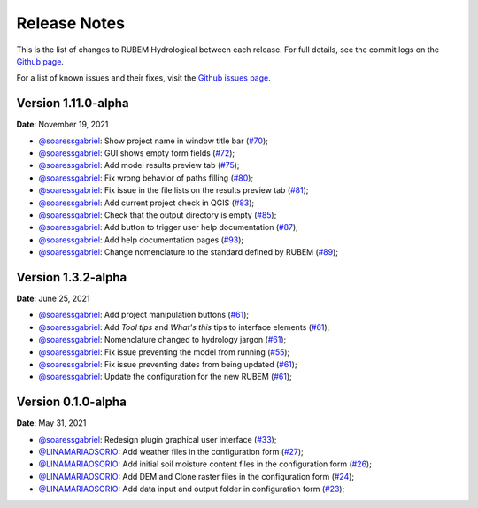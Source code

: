 Release Notes
=============

This is the list of changes to RUBEM Hydrological between each release. For full details, see the commit logs on the `Github page <https://github.com/LabSid-USP/RUBEMHydrological>`_.

For a list of known issues and their fixes, visit the `Github issues page <https://github.com/LabSid-USP/RUBEMHydrological/issues>`_.

Version 1.11.0-alpha
--------------------

**Date**: November 19, 2021

- `@soaressgabriel <https://github.com/soaressgabriel>`_: Show project name in window title bar (`#70 <https://github.com/LabSid-USP/RUBEMHydrological/pull/70>`_);
- `@soaressgabriel <https://github.com/soaressgabriel>`_: GUI shows empty form fields (`#72 <https://github.com/LabSid-USP/RUBEMHydrological/pull/72>`_);
- `@soaressgabriel <https://github.com/soaressgabriel>`_: Add model results preview tab (`#75 <https://github.com/LabSid-USP/RUBEMHydrological/pull/75>`_);
- `@soaressgabriel <https://github.com/soaressgabriel>`_: Fix wrong behavior of paths filling (`#80 <https://github.com/LabSid-USP/RUBEMHydrological/pull/80>`_);
- `@soaressgabriel <https://github.com/soaressgabriel>`_: Fix issue in the file lists on the results preview tab (`#81 <https://github.com/LabSid-USP/RUBEMHydrological/pull/81>`_);
- `@soaressgabriel <https://github.com/soaressgabriel>`_: Add current project check in QGIS (`#83 <https://github.com/LabSid-USP/RUBEMHydrological/pull/83>`_);
- `@soaressgabriel <https://github.com/soaressgabriel>`_: Check that the output directory is empty (`#85 <https://github.com/LabSid-USP/RUBEMHydrological/pull/85>`_);
- `@soaressgabriel <https://github.com/soaressgabriel>`_: Add button to trigger user help documentation (`#87 <https://github.com/LabSid-USP/RUBEMHydrological/pull/87>`_);
- `@soaressgabriel <https://github.com/soaressgabriel>`_: Add help documentation pages (`#93 <https://github.com/LabSid-USP/RUBEMHydrological/pull/93>`_);
- `@soaressgabriel <https://github.com/soaressgabriel>`_: Change nomenclature to the standard defined by RUBEM (`#89 <https://github.com/LabSid-USP/RUBEMHydrological/pull/89>`_);

Version 1.3.2-alpha
-------------------

**Date**: June 25, 2021

- `@soaressgabriel <https://github.com/soaressgabriel>`_: Add project manipulation buttons (`#61 <https://github.com/LabSid-USP/RUBEMHydrological/pull/61>`_);
- `@soaressgabriel <https://github.com/soaressgabriel>`_: Add *Tool tips* and *What's this* tips to interface elements (`#61 <https://github.com/LabSid-USP/RUBEMHydrological/pull/61>`_);
- `@soaressgabriel <https://github.com/soaressgabriel>`_: Nomenclature changed to hydrology jargon (`#61 <https://github.com/LabSid-USP/RUBEMHydrological/pull/61>`_);
- `@soaressgabriel <https://github.com/soaressgabriel>`_: Fix issue preventing the model from running (`#55 <https://github.com/LabSid-USP/RUBEMHydrological/pull/55>`_);
- `@soaressgabriel <https://github.com/soaressgabriel>`_: Fix issue preventing dates from being updated (`#61 <https://github.com/LabSid-USP/RUBEMHydrological/pull/61>`_);
- `@soaressgabriel <https://github.com/soaressgabriel>`_: Update the configuration for the new RUBEM (`#61 <https://github.com/LabSid-USP/RUBEMHydrological/pull/61>`_);

Version 0.1.0-alpha
-------------------

**Date**: May 31, 2021

- `@soaressgabriel <https://github.com/soaressgabriel>`_: Redesign plugin graphical user interface (`#33 <https://github.com/LabSid-USP/RUBEMHydrological/pull/33>`_);
- `@LINAMARIAOSORIO <https://github.com/LINAMARIAOSORIO>`_: Add weather files in the configuration form (`#27 <https://github.com/LabSid-USP/RUBEMHydrological/pull/27>`_);
- `@LINAMARIAOSORIO <https://github.com/LINAMARIAOSORIO>`_: Add initial soil moisture content files in the configuration form (`#26 <https://github.com/LabSid-USP/RUBEMHydrological/pull/26>`_);
- `@LINAMARIAOSORIO <https://github.com/LINAMARIAOSORIO>`_: Add DEM and Clone raster files in the configuration form (`#24 <https://github.com/LabSid-USP/RUBEMHydrological/pull/24>`_);
- `@LINAMARIAOSORIO <https://github.com/LINAMARIAOSORIO>`_: Add data input and output folder in configuration form (`#23 <https://github.com/LabSid-USP/RUBEMHydrological/pull/23>`_);